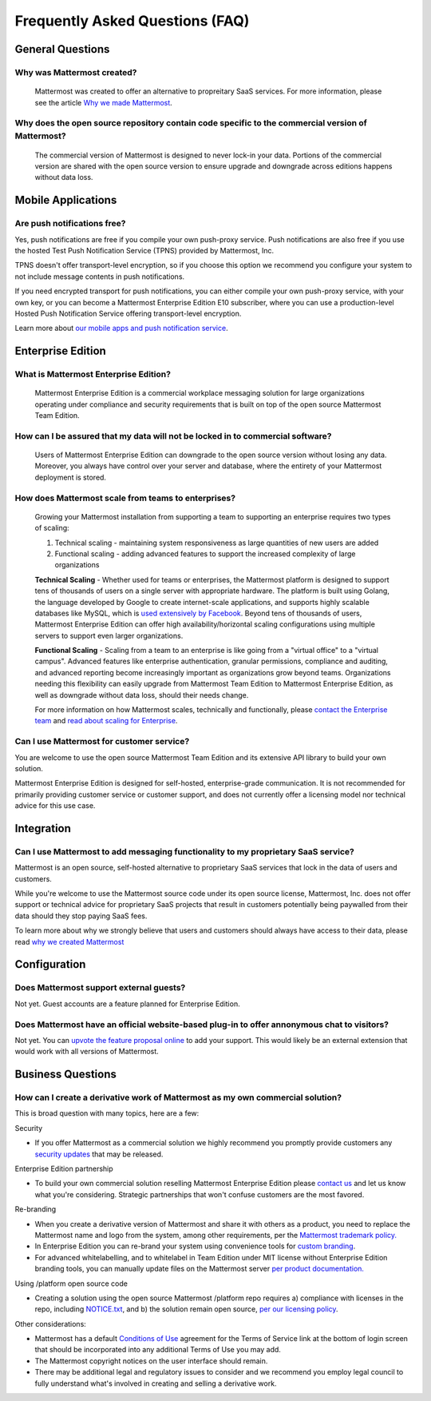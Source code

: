 Frequently Asked Questions (FAQ) 
=================================

General Questions 
-----------------

Why was Mattermost created?
~~~~~~~~~~~~~~~~~~~~~~~~~~~~~~~~~~~~~~

    Mattermost was created to offer an alternative to propreitary SaaS services. For more information, please see the article `Why we made Mattermost <https://www.mattermost.org/why-we-made-mattermost-an-open-source-slack-alternative/>`_.

Why does the open source repository contain code specific to the commercial version of Mattermost?
~~~~~~~~~~~~~~~~~~~~~~~~~~~~~~~~~~~~~~~~~~~~~~~~~~~~~~~~~~~~~~~~~~~~~~~~~~~~~~~~~~~~~~~~~~~~~~~~~~~~~~~~~~~~~~~~~~

    The commercial version of Mattermost is designed to never lock-in your data. Portions of the commercial version are shared with the open source version to ensure upgrade and downgrade across editions happens without data loss. 


Mobile Applications
-------------------

Are push notifications free? 
~~~~~~~~~~~~~~~~~~~~~~~~~~~~~~~~~~~~~~~~~~~~~~~~
Yes, push notifications are free if you compile your own push-proxy service. Push notifications are also free if you use the hosted Test Push Notification Service (TPNS) provided by Mattermost, Inc. 

TPNS doesn't offer transport-level encryption, so if you choose this option we recommend you configure your system to not include message contents in push notifications. 

If you need encrypted transport for push notifications, you can either compile your own push-proxy service, with your own key, or you can become a Mattermost Enterprise Edition E10 subscriber, where you can use a production-level Hosted Push Notification Service offering transport-level encryption. 

Learn more about `our mobile apps and push notification service <https://docs.mattermost.com/deployment/push.html>`_. 

Enterprise Edition
------------------

What is Mattermost Enterprise Edition?
~~~~~~~~~~~~~~~~~~~~~~~~~~~~~~~~~~~~~~

    Mattermost Enterprise Edition is a commercial workplace messaging solution for large organizations operating under compliance and security requirements that is built on top of the open source Mattermost Team Edition.

How can I be assured that my data will not be locked in to commercial software?
~~~~~~~~~~~~~~~~~~~~~~~~~~~~~~~~~~~~~~~~~~~~~~~~~~~~~~~~~~~~~~~~~~~~~~~~~~~~~~~~~~~~~~~~~~~~~~~~~~~~~~~~~~~~~~~~~~

    Users of Mattermost Enterprise Edition can downgrade to the open source version without losing any data. Moreover, you always have control over your server and database, where the entirety of your Mattermost deployment is stored. 

How does Mattermost scale from teams to enterprises?
~~~~~~~~~~~~~~~~~~~~~~~~~~~~~~~~~~~~~~~~~~~~~~~~~~~~~~~~~~~~~~~~~~~~~~~~~~~~

    Growing your Mattermost installation from supporting a team to supporting an enterprise requires two types of scaling: 

    1. Technical scaling - maintaining system responsiveness as large quantities of new users are added
    2. Functional scaling - adding advanced features to support the increased complexity of large organizations

    **Technical Scaling** - Whether used for teams or enterprises, the Mattermost platform is designed to support tens of thousands of users on a single server with appropriate hardware. The platform is built using Golang, the language developed by Google to create internet-scale applications, and supports highly scalable databases like MySQL, which is `used extensively by Facebook <https://www.facebook.com/notes/facebook-engineering/mysql-and-database-engineering-mark-callaghan/10150599729938920/>`_. Beyond tens of thousands of users,  Mattermost Enterprise Edition can offer high availability/horizontal scaling configurations using multiple servers to support even larger organizations. 

    **Functional Scaling** - Scaling from a team to an enterprise is like going from a "virtual office" to a "virtual campus". Advanced features like enterprise authentication, granular permissions, compliance and auditing, and advanced reporting become increasingly important as organizations grow beyond teams. Organizations needing this flexibility can easily upgrade from Mattermost Team Edition to Mattermost Enterprise Edition, as well as downgrade without data loss, should their needs change. 

    For more information on how Mattermost scales, technically and functionally, please `contact the Enterprise team <https://about.mattermost.com/contact/>`_ and `read about scaling for Enterprise <https://docs.mattermost.com/deployment/scaling.html>`_.

Can I use Mattermost for customer service? 
~~~~~~~~~~~~~~~~~~~~~~~~~~~~~~~~~~~~~~~~~~~~~~~~~~~~~~~~~~~~~~~~~~~~~~~~~~~~

You are welcome to use the open source Mattermost Team Edition and its extensive API library to build your own solution. 

Mattermost Enterprise Edition is designed for self-hosted, enterprise-grade communication. It is not recommended for primarily providing customer service or customer support, and does not currently offer a licensing model nor technical advice for this use case. 

Integration
------------------

Can I use Mattermost to add messaging functionality to my proprietary SaaS service? 
~~~~~~~~~~~~~~~~~~~~~~~~~~~~~~~~~~~~~~~~~~~~~~~~~~~~~~~~~~~~~~~~~~~~~~~~~~~~~~~~~~~~~

Mattermost is an open source, self-hosted alternative to proprietary SaaS services that lock in the data of users and customers. 

While you're welcome to use the Mattermost source code under its open source license, Mattermost, Inc. does not offer support or technical advice for proprietary SaaS projects that result in customers potentially being paywalled from their data should they stop paying SaaS fees. 
 
To learn more about why we strongly believe that users and customers should always have access to their data, please read `why we created Mattermost <https://www.mattermost.org/why-we-made-mattermost-an-open-source-slack-alternative/>`_

Configuration
------------------

Does Mattermost support external guests? 
~~~~~~~~~~~~~~~~~~~~~~~~~~~~~~~~~~~~~~~~~~~~~~~~~~~~~~~~~~~~~~~~~~~~~~~~~~~~~~~~~~~~~

Not yet. Guest accounts are a feature planned for Enterprise Edition.

Does Mattermost have an official website-based plug-in to offer annonymous chat to visitors? 
~~~~~~~~~~~~~~~~~~~~~~~~~~~~~~~~~~~~~~~~~~~~~~~~~~~~~~~~~~~~~~~~~~~~~~~~~~~~~~~~~~~~~~~~~~~~~

Not yet. You can `upvote the feature proposal online <https://mattermost.uservoice.com/forums/306457-general/suggestions/8810731-implement-a-site-chat-feature>`_ to add your support. This would likely be an external extension that would work with all versions of Mattermost. 


Business Questions 
------------------

How can I create a derivative work of Mattermost as my own commercial solution? 
~~~~~~~~~~~~~~~~~~~~~~~~~~~~~~~~~~~~~~~~~~~~~~~~~~~~~~~~~~~~~~~~~~~~~~~~~~~~~~~~~~~~~~~~~~~~~

This is broad question with many topics, here are a few: 

Security

- If you offer Mattermost as a commercial solution we highly recommend you promptly provide customers any `security updates <http://about.mattermost.com/security-updates/>`_ that may be released. 

Enterprise Edition partnership 

- To build your own commercial solution reselling Mattermost Enterprise Edition please `contact us <https://about.mattermost.com/contact/>`_ and let us know what you're considering. Strategic partnerships that won't confuse customers are the most favored. 

Re-branding 

- When you create a derivative version of Mattermost and share it with others as a product, you need to replace the Mattermost name and logo from the system, among other requirements, per the `Mattermost trademark policy. <https://www.mattermost.org/trademark-standards-of-use/>`_ 
- In Enterprise Edition you can re-brand your system using convenience tools for `custom branding <https://docs.mattermost.com/administration/config-settings.html#customization>`_. 
- For advanced whitelabelling, and to whitelabel in Team Edition under MIT license without Enterprise Edition branding tools, you can manually update files on the Mattermost server `per product documentation. <https://github.com/mattermost/docs/issues/1006>`_  

Using /platform open source code 

- Creating a solution using the open source Mattermost /platform repo requires a) compliance with licenses in the repo, including `NOTICE.txt <https://github.com/mattermost/platform/blob/master/NOTICE.txt>`_, and b) the solution remain open source, `per our licensing policy <https://www.mattermost.org/licensing/>`_.

Other considerations: 

- Mattermost has a default `Conditions of Use <https://docs.mattermost.com/administration/config-settings.html#terms-of-service-link>`_ agreement for the Terms of Service link at the bottom of login screen that should be incorporated into any additional Terms of Use you may add. 
- The Mattermost copyright notices on the user interface should remain. 
- There may be additional legal and regulatory issues to consider and we recommend you employ legal council to fully understand what's involved in creating and selling a derivative work. 

